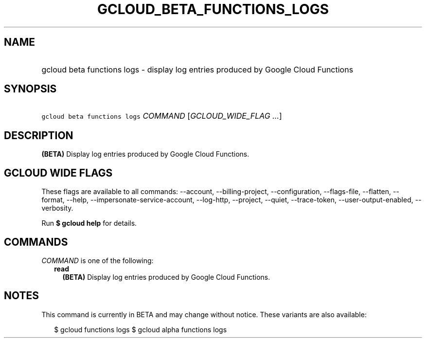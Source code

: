 
.TH "GCLOUD_BETA_FUNCTIONS_LOGS" 1



.SH "NAME"
.HP
gcloud beta functions logs \- display log entries produced by Google Cloud Functions



.SH "SYNOPSIS"
.HP
\f5gcloud beta functions logs\fR \fICOMMAND\fR [\fIGCLOUD_WIDE_FLAG\ ...\fR]



.SH "DESCRIPTION"

\fB(BETA)\fR Display log entries produced by Google Cloud Functions.



.SH "GCLOUD WIDE FLAGS"

These flags are available to all commands: \-\-account, \-\-billing\-project,
\-\-configuration, \-\-flags\-file, \-\-flatten, \-\-format, \-\-help,
\-\-impersonate\-service\-account, \-\-log\-http, \-\-project, \-\-quiet,
\-\-trace\-token, \-\-user\-output\-enabled, \-\-verbosity.

Run \fB$ gcloud help\fR for details.



.SH "COMMANDS"

\f5\fICOMMAND\fR\fR is one of the following:

.RS 2m
.TP 2m
\fBread\fR
\fB(BETA)\fR Display log entries produced by Google Cloud Functions.


.RE
.sp

.SH "NOTES"

This command is currently in BETA and may change without notice. These variants
are also available:

.RS 2m
$ gcloud functions logs
$ gcloud alpha functions logs
.RE

